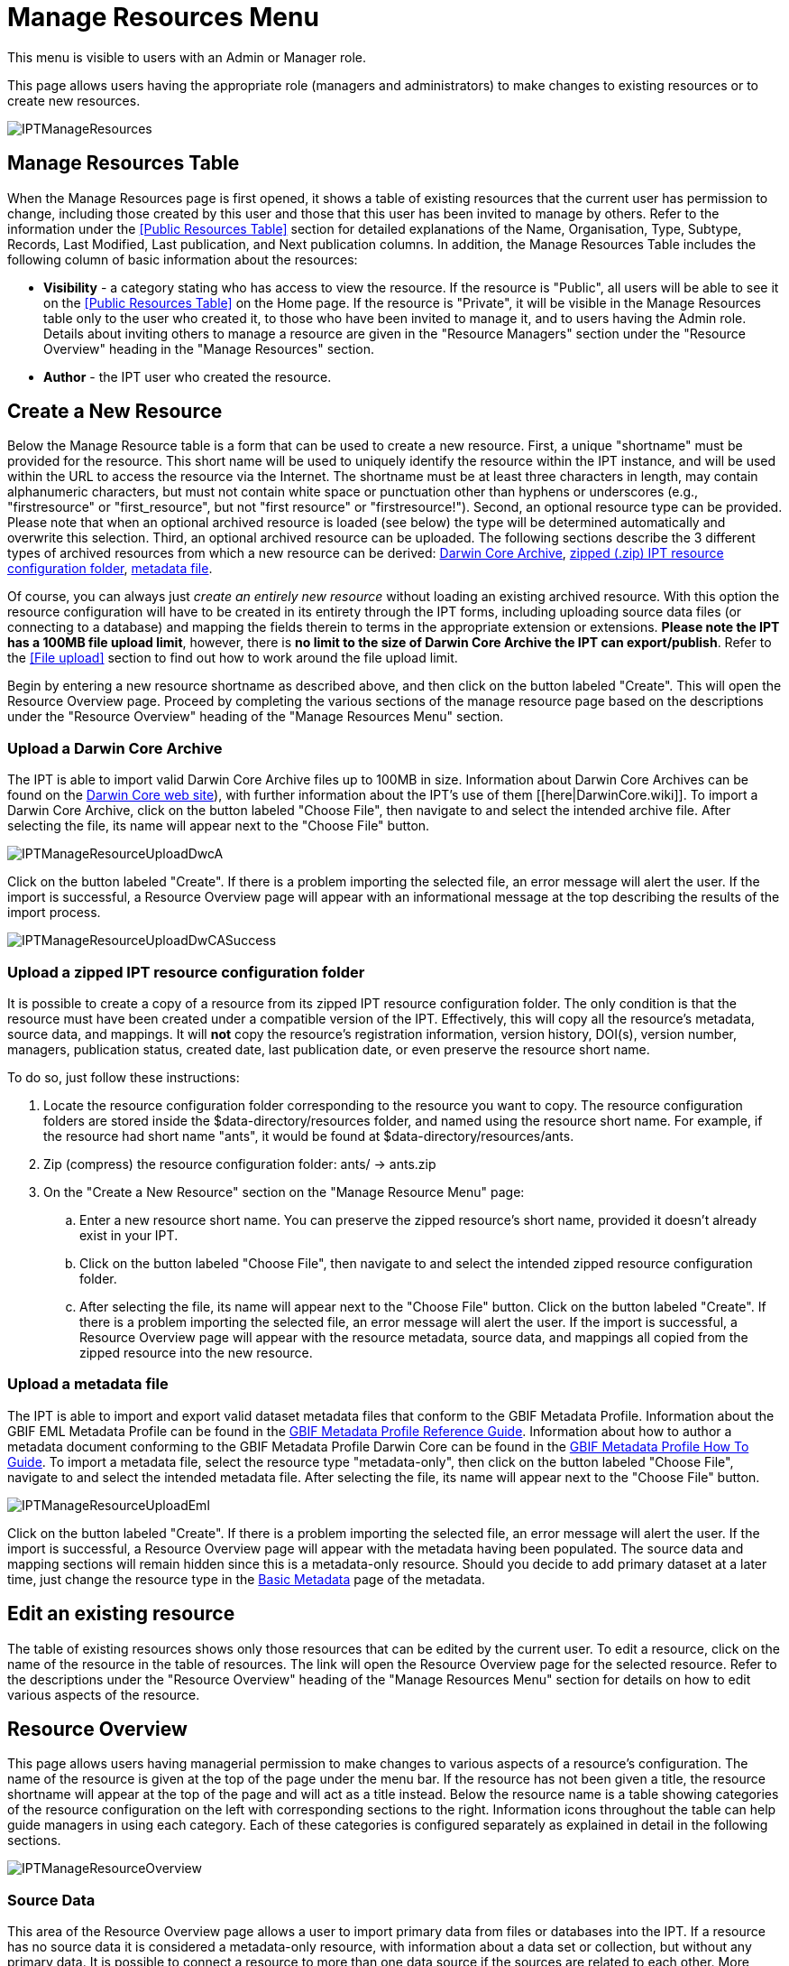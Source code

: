 # Manage Resources Menu

This menu is visible to users with an Admin or Manager role.

This page allows users having the appropriate role (managers and administrators) to make changes to existing resources or to create new resources.

image::ipt2/v233/IPTManageResources.png[]

== Manage Resources Table
When the Manage Resources page is first opened, it shows a table of existing resources that the current user has permission to change, including those created by this user and those that this user has been invited to manage by others. Refer to the information under the <<Public Resources Table>> section for detailed explanations of the Name, Organisation, Type, Subtype, Records, Last Modified, Last publication, and Next publication columns. In addition, the Manage Resources Table includes the following column of basic information about the resources:

* *Visibility* - a category stating who has access to view the resource. If the resource is "Public", all users will be able to see it on the <<Public Resources Table>> on the Home page. If the resource is "Private", it will be visible in the Manage Resources table only to the user who created it, to those who have been invited to manage it, and to users having the Admin role. Details about inviting others to manage a resource are given in the "Resource Managers" section under the "Resource Overview" heading in the "Manage Resources" section.
* *Author* - the IPT user who created the resource.

== Create a New Resource
Below the Manage Resource table is a form that can be used to create a new resource. First, a unique "shortname" must be provided for the resource. This short name will be used to uniquely identify the resource within the IPT instance, and will be used within the URL to access the resource via the Internet. The shortname must be at least three characters in length, may contain alphanumeric characters, but must not contain white space or punctuation other than hyphens or underscores (e.g., "firstresource" or "first_resource", but not "first resource" or "firstresource!"). Second, an optional resource type can be provided. Please note that when an optional archived resource is loaded (see below) the type will be determined automatically and overwrite this selection. Third, an optional archived resource can be uploaded. The following sections describe the 3 different types of archived resources from which a new resource can be derived: <<Upload a Darwin Core Archive,Darwin Core Archive>>, <<Upload a zipped IPT resource configuration folder,zipped (.zip) IPT resource configuration folder>>, <<Upload a metadata file,metadata file>>.

Of course, you can always just _create an entirely new resource_ without loading an existing archived resource. With this option the resource configuration will have to be created in its entirety through the IPT forms, including uploading source data files (or connecting to a database) and mapping the fields therein to terms in the appropriate extension or extensions. *Please note the IPT has a 100MB file upload limit*, however, there is *no limit to the size of Darwin Core Archive the IPT can export/publish*. Refer to the <<File upload>> section to find out how to work around the file upload limit.

Begin by entering a new resource shortname as described above, and then click on the button labeled "Create". This will open the Resource Overview page. Proceed by completing the various sections of the manage resource page based on the descriptions under the "Resource Overview" heading of the "Manage Resources Menu" section.

=== Upload a Darwin Core Archive
The IPT is able to import valid Darwin Core Archive files up to 100MB in size. Information about Darwin Core Archives can be found on the https://dwc.tdwg.org/[Darwin Core web site]), with further information about the IPT's use of them [[here|DarwinCore.wiki]]. To import a Darwin Core Archive, click on the button labeled "Choose File", then navigate to and select the intended archive file. After selecting the file, its name will appear next to the "Choose File" button.

image::ipt2/v22/IPTManageResourceUploadDwcA.png[]

Click on the button labeled "Create". If there is a problem importing the selected file, an error message will alert the user. If the import is successful, a Resource Overview page will appear with an informational message at the top describing the results of the import process.

image::ipt2/v22/IPTManageResourceUploadDwCASuccess.png[]

=== Upload a zipped IPT resource configuration folder
It is possible to create a copy of a resource from its zipped IPT resource configuration folder. The only condition is that the resource must have been created under a compatible version of the IPT. Effectively, this will copy all the resource's metadata, source data, and mappings. It will *not* copy the resource's registration information, version history, DOI(s), version number, managers, publication status, created date, last publication date, or even preserve the resource short name.

To do so, just follow these instructions:

. Locate the resource configuration folder corresponding to the resource you want to copy. The resource configuration folders are stored inside the $data-directory/resources folder, and named using the resource short name. For example, if the resource had short name "ants", it would be found at $data-directory/resources/ants.
. Zip (compress) the resource configuration folder: ants/ → ants.zip
. On the "Create a New Resource" section on the "Manage Resource Menu" page:
.. Enter a new resource short name. You can preserve the zipped resource's short name, provided it doesn't already exist in your IPT.
.. Click on the button labeled "Choose File", then navigate to and select the intended zipped resource configuration folder.
.. After selecting the file, its name will appear next to the "Choose File" button. Click on the button labeled "Create". If there is a problem importing the selected file, an error message will alert the user. If the import is successful, a Resource Overview page will appear with the resource metadata, source data, and mappings all copied from the zipped resource into the new resource.

=== Upload a metadata file
The IPT is able to import and export valid dataset metadata files that conform to the GBIF Metadata Profile. Information about the GBIF EML Metadata Profile can be found in the http://www.gbif.org/orc/?doc_id=2820[GBIF Metadata Profile Reference Guide]. Information about how to author a metadata document conforming to the GBIF Metadata Profile Darwin Core can be found in the http://www.gbif.org/orc/?doc_id=2821[GBIF Metadata Profile How To Guide]. To import a metadata file, select the resource type "metadata-only", then click on the button labeled "Choose File", navigate to and select the intended metadata file. After selecting the file, its name will appear next to the "Choose File" button.

image::ipt2/v22/IPTManageResourceUploadEml.png[]

Click on the button labeled "Create". If there is a problem importing the selected file, an error message will alert the user. If the import is successful, a Resource Overview page will appear with the metadata having been populated. The source data and mapping sections will remain hidden since this is a metadata-only resource. Should you decide to add primary dataset at a later time, just change the resource type in the <<Basic Metadata>> page of the metadata.

== Edit an existing resource
The table of existing resources shows only those resources that can be edited by the current user. To edit a resource, click on the name of the resource in the table of resources. The link will open the Resource Overview page for the selected resource. Refer to the descriptions under the "Resource Overview" heading of the "Manage Resources Menu" section for details on how to edit various aspects of the resource.

== Resource Overview
This page allows users having managerial permission to make changes to various aspects of a resource's configuration. The name of the resource is given at the top of the page under the menu bar. If the resource has not been given a title, the resource shortname will appear at the top of the page and will act as a title instead. Below the resource name is a table showing categories of the resource configuration on the left with corresponding sections to the right. Information icons throughout the table can help guide managers in using each category. Each of these categories is configured separately as explained in detail in the following sections.

image::ipt2/v22/IPTManageResourceOverview.png[]

=== Source Data
This area of the Resource Overview page allows a user to import primary data from files or databases into the IPT. If a resource has no source data it is considered a metadata-only resource, with information about a data set or collection, but without any primary data. It is possible to connect a resource to more than one data source if the sources are related to each other. More about relating multiple data sources is explained in the http://rs.tdwg.org/dwc/terms/guides/text/index.htm#implement[Implementation Guide] section of the Darwin Core Text Guide.  Following are explanations for the preliminary step of choosing the source data either from text files or from database sources:

==== File as data source
The IPT can import uncompressed delimited text files (csv, tab, and files using any other delimiter) or equivalent files compressed with zip or gzip. Excel files are also supported. Click on the button labeled "Choose File" to navigate to and select the file to import. The file name can only be composed of alphanumeric characters (A-Z, 0-9), white space, underscores, periods, parentheses, and hyphens. After selecting the file, its name will appear to the right of the "Choose File" button.

image::ipt2/v22/IPTManageResourceSourceData.png[]

Click on the button labeled "Clear" to remove the choice of selected file and return to the previous state before any data source was selected. Or, click on the button labeled "Add" to open the Source Data File detail page (if there is the risk of overwriting a file with the same name, a dialog opens that asks the user to confirm they actually want to overwrite it). *Warning*: if the IPT detects the number of columns in a mapped data source has changed when overwriting it, the user is warned that they should update its mappings. This page shows the name of the resource along with a summary of the file characteristics (readability, number of columns detected, absolute path to the file, the file size, the number of rows detected, and the date the file was last loaded into the IPT). The Source Data File detail page allows the user to view and edit the parameters that describe the content of the selected file, and to use these settings to analyze and preview the file.

image::ipt2/v23/IPTManageResourceSourceDataFormat.png[]

* *Source Name* - the name of the file selected, without the file extension.
* *Readable* - this icon indicates whether data are accessible using the file format information provided on this page.
* *Columns* - the number of columns in the dataset as configured using the parameters on this page.
* *File* - the full path to the location of the file to use as the data source.
* *Size* - the file size.
* *Rows* - the number of rows found in the data file. (Note: This number helps check if all records are identified.)
* *Modified* - the date stamp of the file indicating when it was last saved.
* *Source log* - this link downloads the file containing the log produced when processing the file using the information contained on this page. Any problems encountered while processing the file, such as missing data and unexpected formatting will be in this log file.
* *Analyze* - click on this button to generate a data summary based on the database connection settings on this page. The analysis will indicate whether the database is readable, and if so, how many columns there are in the results of the SQL Statement.
* *Preview* image:ipt2/v22/preview.png[] - click on this button to see an interpretation of the data based on the database connection settings on this page.
* *Number of Header Rows* - 0 if the file does not contain a row of column names, 1 if the file does contain a header row.
* *Field Delimiter* - the character or characters that signify a break between columns of data.
* *Character Encoding* - the system that defines byte-wise definitions of the characters in the data (e.g., ISO 8859-5 refers to the Cyrillic alphabet).
* *Field Quotes* - a single character (or none) that is used to enclose the contents of a column in the data (e.g., ' or "). Please note this will not properly enclose columns whose content includes newline characters (\n) or carriage returns (\r).
* *Multi-value Delimiter* - a single character that delimits the values in a multi-value field (e.g., | or ;).
* *Date Format* - a code describing the format of fields having a date data type (e.g., YYYY-MM-DD for four-digit year, two-digit month, and two-digit day separated by dashes).
* *Selected Worksheet* - (Excel files only) this drop down lists the names of all worksheets in the Excel file/workbook. Only 1 worksheet can be used as the data source, defaulting to the first worksheet.

After the parameters for the data source have been set so that the file is interpreted correctly, click on the button labeled "Save" to store this configuration. If the save is successful, the Resource Overview page will appear, with summary information about the file in the right-hand column of the Source Data area. A button labeled "Edit" will also appear with the source data file summary information in the right-hand column, allowing the user to reopen the Source Data File detail page.

image::ipt2/v22/IPTManageResourceSourceSummary.png[]

Should the user want to delete this source, they can reopen the Source Data File detail page and press the "Delete source file" button. Be aware though, that any mappings associated to this file will also be deleted.

If the source data are contained in multiple text files, the process described in this section can be repeated for each of the files to import. A zipped folder with multiple text files can also be imported to add multiple source files in one go.

==== Database as data source
The IPT can use database connections to import data from tables or views. A list of supported database connections is given on the xref:database-connection[Supported Databases] page of the IPT Project wiki. To configure a database as a data source, click on the button labeled "Connect to DB" in the left-hand column of the Source Data area of the Resource Overview page. This will open a Source Database detail page.

The Source Database Detail page shows the name of the resource along with a summary of the database characteristics (readability, number of columns detected) and allows the user to view and edit the parameters that describe how to access the data from the database, and to use these settings to analyze and preview the data.

WARNING: If the IPT detects the number of columns in a mapped data source has changed when editing it, the user is warned that they should update its mappings.

image::ipt2/v23/IPTManageResourceSourceDatabase.png[]

* *Source Name* - the name of the data source. Unlike a file data source, this can be edited and given any name by the user.
* *Readable* - this icon indicates whether data are accessible using the connection information provided on this page.
* *Columns* - the number of columns in the dataset as configured using the parameters on this page.
* *Analyze* - click on this button to generate a data summary based on the database connection settings on this page. The analysis will indicate whether the database is readable, and if so, how many columns there are in the results of the SQL Statement.
* *Preview* image:ipt2/v22/preview.png[] - click on this button to see an interpretation of the data based on the database connection settings on this page.
* *Database System* - the relational database management system to which the IPT must connect to retrieve the data.
Host - The database server address, optionally including the non-default port number (e.g., `localhost` or `mysql.example.org:1336`). For ODBC connections, this is not needed.
* *Database* - The name of the database in the database management system, or the DSN for an ODBC connection.
* *Database User* - the name of the database user to use when connecting to the database.
* *Database Password* - the password for the database user to connect to the database.
* *SQL Statement* - The Structured Query Language statement used to read data from the source database. The statement will be sent as-is to the configured database, so you can use any native feature of the database such as functions, group by statements, limits, or unions, if supported. Example: `SELECT * from specimen join taxon on taxon_fk=taxon.id`. While testing a large data source it is a good idea to include the appropriate language in the SELECT statement to limit the number of rows returned by the query - for example, in MySQL, `SELECT * from specimen join taxon on taxon_fk=taxon.id LIMIT 10`. When the statement has been fully tested with the Darwin Core Mappings (see the following section of the Quick Reference Guide), change the SQL Statement to return the full intended data set.
* *Character Encoding* - the system that defines byte-wise definitions of the characters in the data (e.g., Latin1, UTF-8 ).
* *Date Format* - a code describing the format of fields having a date data type (e.g., YYYY-MM-DD for four-digit year, two-digit month, and two-digit day separated by dashes).
* *Multi-value Delimiter* - a single character that delimits the values in a multi-value field (e.g., `|` or `;`).

After the parameters for the data source have been set so that the data are accessed correctly, click on the button labeled "Save" to store this configuration. If the save is successful, the Resource Overview page will appear, with summary information about the data in the right-hand column of the Source Data area. A button labeled "Edit" will also appear with the source data summary information, allowing the user to reopen the Source Database detail page.

=== Darwin Core Mappings
This area of the Resource Overview page allows a user to map the fields in the incoming data to fields in installed extensions and to see which fields from the sources have not been mapped. This option is not available until at least one data source has been successfully added and at least one extension has been installed.

Once these conditions have been met, the left-hand column of the Darwin Core Mappings area will contain a select box with a list of Core Types and Extensions that have been installed. Select a Core Type and map that before selecting an extension to map. Select the appropriate extension that has fields matching the ones to map in the data source. If the appropriate core type or extension does not appear in the select box, it will have to be installed first. Refer to the information under the "Configure Core Types and Extensions" heading in the "Administration Menu" section for an explanation of how to install extensions.

image::ipt2/v23/IPTManageResourceDwCMapping.png[]

After the desired core type or extension is selected, click on the button labeled "Add" to open the <<Data Source selection page>>.

==== Data Source selection page
This page gives an explanation of the type of data the extension is meant to support, and shows a select box containing a list of all of the configured data sources.

NOTE: A resource must only use 1 core type: choose "Darwin Core Checklist" when the basis of the resource is taxon names, or choose "Darwin Core Occurrence" when the basis of the resource is occurrences in nature (observations) or in a collection (specimens). Only after the desired core type has been mapped, will it be possible to map other extensions.

NOTE: It is possible to map another core type as an extension as long as it is different from the core type mapped.

image::ipt2/v23/IPTManageResourceSourceSelect.png[]

Select the data source to map, and then click on the button labeled "Save". This will open the Data Mapping detail page (skip to the <<Data Mapping detail page>> below for help doing the actual mapping).

After a new mapping has been added, it will be visible in the right-hand column of the Darwin Core Mappings area. This area will contain a list of all the resource's mappings divided into Core Type mappings and Extension mappings. Click the "Edit" button beside a mapping to modify it, or click the preview icon image:ipt2/v22/preview.png[] to preview the mapping. Resource managers are advised to preview all mappings prior to publishing a new version.

image::ipt2/v23/IPTManageResourceDwCMapping2.png[]

==== Data Mapping detail page
After a mapping between a data source and Core Type or Extension has been created, this page opens and displays a status message showing how many fields from the data source were automatically mapped to the fields in the extensions. Fields are automatically mapped if the field names, converted to all lower case, match each other.

image::ipt2/v23/IPTManageResourceSourceMapping.png[]

The Data Mapping page allows a user to specify exactly how the data accessible through this IPT resource are to be configured based on the selected extension. At the top of the page is description of what extension the source data is being mapped to. The name of the source data is a link back to the edit source data page. The name of the extension is a link to a description of the extension.

A sidebar on the left-hand side of the page has links to jump to specific sets of related fields (classes/groups) in the extension plus filters to show and hide fields on the page.

To the right of the sidebar are rows of information divided into two columns of information; the first column (left-hand side) lists the names of fields in the extension; the second column (right-hand side) contains a set of controls (select boxes, text boxes) to set the value the extension field is supposed to contain. If a field name has been chosen in the source data field select box, text labeled "Source Sample" and a button labeled "Translate" will appear below it. Descriptions of the controls that may appear in the right-hand column of the data mapping table are given below:

* *Data source field select box* - The left-hand select box is either blank or contains the name of a field from the data source. The IPT fills as many selections as it can from extension field names that match a data source field name. All of the remaining source field select boxes are left blank, signifying that the extension field has not been mapped to a source data field. If a field name is selected, the resource will use the value from that field in the source data as the value for the extension field in the Darwin Core Archive created by the IPT when the resource is published.
* *Data source field select box* - ID field - This field can be matched to a source data field, or it can be set to "No ID" signifying that the field will not be mapped to a source data field. The ID field is required in order to link records from the two sources together. The ID can be auto-generated from the "Line Number" or "UUID Generator", but this feature is exclusively available when mapping a source to the Taxon Core Type's taxonID field.
* *Constant value text box* - To set the published value of any non-identifier extension field to a single value for every record in the data source, enter the desired constant for the extension field in the text box to the right of the source field select box. To activate the text box, make sure that no value is selected in the source field select box. Example:

image::ipt2/v22/IPTManageResourceMappingConstant.png[]

* *Constant controlled value select box* - If the right-hand column for the extension field contains a second select box instead of a text box, this means that the field is governed by a controlled vocabulary. In this case, choose a value from the vocabulary list to use as a constant value in place of typing a constant into a text box.

image::ipt2/v22/IPTManageResourceMappingSelectConstant.png[]

* *Use resource DOI* - (Special constant controlled value) It is possible to set the default value for datasetID equal to the resource DOI. This option only applies to extensions having the Darwin Core term http://rs.tdwg.org/dwc/terms/#datasetID[datasetID], such as the Occurrence extension. To activate the checkbox, make sure that no source data field has been selected and no constant value has been entered.

image::ipt2/v22/IPTManageResourceMappingSourceDatasetID.png[]

* *Vocabulary detail button* - Extension fields that are governed by a controlled vocabulary will have an icon beside the controlled value select box. Click on this icon to open a <<Vocabulary detail page>> in a new browser tab on which is a list of accepted values for the extension field with explanations and alternative synonyms in various languages.
* *Source Sample* - This area shows actual values from the first five records of the selected field of the source data, separated by spaces and the character `|`. This helps the user understand if the contents of the source data field are appropriate for the extension field to which it has been mapped.

image::ipt2/v22/IPTManageResourceMappingSourceSample.png[]

* *Translate* - Click on this button to open a <<Value Translation page>> on which distinct values in the selected field of the source data can be translated to new values in the archive generated by the IPT for this data resource. After the translations have been entered and saved, the Data Mapping page will appear again, and will display text as a link in place of the "Translate" button to show the number of values for which there are translations having values different from the original values. Click on this link to reopen the <<Value Translation page>> for this extension field.
* *Filter* - The filter allows the user to include only records that match a criterion set for one of the source data fields. To use the filter, first select from the drop down whether you want the filter to be applied *After Translation* or *Before Translation* (in other words, after translations on the source data have been applied, or before - refer to Translation section above for more details about translation). Then, choose the field upon which the criterion will be based using the left select box. The text box at the right may contain a value against which to compare the value of the field in the source data. Do not enclose the value with any punctuation. The second select box allows the user to choose a comparison operator from among the following:
+
--
* *IsNull* - this operator is true if the source data field is empty. In this case no value is needed in the text box at the right. If there is a value in the text box, it will be ignored.
* *IsNotNull* - this operator is true if the source data field is not empty. In this case no value is needed in the text box at the right. If there is a value in the text box, it will be ignored.
* *Equals* - this operator is true if the source data field is equal to the value in the text box at the right. Equality is evaluated based on string matching, thus, if the data source value for a record is 2.0 and the value in the text box is 2, the record will not be included in the filtered data set.
* *NotEquals* - this operator is true if the source data field is not equal to the value in the text box at the right. Equality is evaluated based on string matching, thus, if the data source value for a record is 2.0 and the value in the text box is 2, the record will be included in the filtered data set.

image::ipt2/v22/IPTManageResourceSourceFilter.png[]
image::ipt2/v22/IPTManageResourceSourceFilterEquals.png[]
--

* *Required fields* - If there are any required properties that must be mapped for the Core Type or Extension, these have their names highlighted. Be aware basisOfRecord publication will fail if <a href='http://rs.tdwg.org/dwc/terms/#basisOfRecord'>basisOfRecord</a> has not been mapped for the Occurrence core. Also, a special case exists for the ID field, which is only required when linking two sources together.

In addition to the explanatory information about the extension at the top of the page and the two columns described above, the Data Mapping page may have following sections, links, and buttons:

* *Resource Title* - clicking on this link will navigate to the Resource Overview page without saving any of the pending changes.
* *Hide unmapped Fields* - this filter/link will remove from view on this page all fields that have not yet been mapped, leaving only those with completed mappings. To view again those fields that have not been mapped, click on the "Show all" link.
* *Show all fields* - this filter/link will make all fields visible, whether mapped already or not. This link appears only after the "Hide Unmapped Fields" link has been invoked.
* *Hide redundant classes* - this filter/link will remove from view on this page all fields belonging to classes/groups of terms that are redundant. A class is redundant, if it is already included in the core extension. To view again those fields that belong to redundant classes, click on the "Show all classes" link. This link appears only after the "Show all classes" link has been invoked.
* *Show all classes* - this filter/link will make all fields belonging to redundant classes/groups visible. This link appears only after the "Hide redundant classes" link has been invoked.
* *Save* - clicking on any of the potentially many buttons labeled "Save" will change the pending changes on the page.
* *Delete* - clicking this button will remove the entire mapping to a data source, not just the mapped fields, and return to the Resource Overview page.
* *Back* - clicking on this button will abandon all changes that have been made on this page since it was last saved and return to the Resource Overview page.
* *Unmapped columns* - this section contains a list of columns in the source file, table, or view that have not been mapped. This list can help to determine if everything from the source has been mapped that should be mapped.
+
image::ipt2/v23/IPTManageResourceMappingUnmappedColumns.png[]

* *Redundant term classes* - this section contains a list of classes whose terms are redundant, meaning that these classes already appear in the core extension. Ideally, a term that has been mapped in the core extension doesn't need to be re-mapped again in an extension. Hiding redundant terms also has the additional benefit of making the mapping page easier to use for the user.
+
image::ipt2/v23/IPTManageResourceMappingRedundantClasses.png[]

==== Value Translation page

When this page opens for the first time it shows a message at the top giving the number of distinct values of the selected field in the source data, up to 1000 values. The page shows the name and description of the extension field for which translations are being made. If the field is governed by a controlled vocabulary, information about that vocabulary and an icon to open a Vocabulary Detail page (see Vocabulary Detail button explanation, above) will appear under the field description. Below the field description is a table showing the distinct values of the field found in the source data under the column heading "Source Value" with text boxes under the column heading "Translated Value". Enter the value to which the Source Value should be translated in the text box. The icon to the left of the translated value text box indicates if the value provided exists in the vocabulary for this term.

image::ipt2/v22/IPTManageResourceSourceTranslation.png[]

Bounding the table above and below by the following set of buttons:

* *Save* - click on this button to save all of the changes that have been made on this page and return to the Data Mapping page.
* *Delete* - click on this button to remove all translations for this field and return to the Data Mapping page.
* *Reload* - click on this button to search the source data again for distinct values. Existing translations are retained, and any new distinct values from the source data appear on the list without a translation.
* *Automap* - this button appears only if the field is governed by a controlled vocabulary. Click on this button to fill the Translated Values automatically with standard values based on known synonyms. Values in the source data for which there are no known synonyms will remain blank.
* *Cancel* - click on this button to close the Value Translation page without saving any of the changes that have been made.

==== Vocabulary detail page
This page shows a list of concepts within the vocabulary. In the context of mapping data, it shows a list of accepted values that can be used for the extension field. Each concept may contain a description, its preferred synonyms (in various languages), plus any alternative synonyms (in various languages).

image::ipt2/v23/IPTManageResourceVocabularyDetail.png[]

=== Metadata
This area of the Resource Overview page allows a user to edit the resource metadata. By clicking on the button labeled "Edit" in the panel to the left the metadata can be edited. The panel to the right shows when the metadata was last modified. Every resource requires a minimal set of descriptive metadata in order to i) be published in the GBIF network, ii) be registered with DataCite (in other words, be assigned a DOI). If any of the required metadata is missing, the Resource Overview page will open with a warning message in the Metadata area of the page.

image::ipt2/v22/IPTManageResourceMetadataMissing.png[]

Clicking on the "Edit" button opens the <<Basic Metadata>> page, the first of a series of metadata pages. Each page will appear in sequence as the button labeled "Save" is clicked upon finishing entering data on any given metadata page. Saving the metadata on the last of the metadata pages will transition back to the <<Basic Metadata>> page. Clicking on the button labeled "Cancel" on any given metadata page will disregard any changes made on that page and return to the Resource Overview page. In a column at the right of each metadata page is a list of links to all of the metadata pages for easy reference and navigation. Click on any of the links to open the metadata page for that topic.

image::ipt2/v22/IPTManageResourceMetadataPagesList.png[]

Following is a list of the metadata pages and their contents:

=== Basic Metadata
All metadata fields on this page are required. Please note for each contact you must supply at least a last name, a position or an organisation.

image::ipt2/v23/IPTManageResourceMetadataBasicMetadata.png[]

* *Title* - the Title for the resource. This title will appear as the Name of the resource throughout the IPT. The title will also appear in the GBIF Registry.
* *Publishing Organisation* - the organisation responsible for publishing (producing, releasing, holding) this resource. It will be used as the resource's rights holder and publishing organisation when registering this resource with GBIF and when submitting metadata during DOI registrations. It will also be used to auto-generate the citation for the resource (if auto-generation is turned on), so consider the prominence of the role. If the desired organisation does not appear in the list it may be added by the IPT Administrator (see the information under the "Configure Organisations" heading in the "Administration Menu" section). Please be aware your selection cannot be changed after the resource has been either registered with GBIF or assigned a DOI.
* *Update Frequency* - the frequency with which changes are made to the resource after the initial resource has been published. For convenience, its value will default to the auto-publishing interval (if auto-publishing has been turned on), however, it can always be overridden later. Please note a description of the maintenance frequency of the resource can also be entered on the Additional Metadata page.
* *Type* - the type of resource. The value of this field depends on the core mapping of the resource and is no longer editable if the Darwin Core mapping has already been made. If a desired type is not found in the list, the field "other" can be selected. Review the information under the "Configure Core Types and Extensions" heading of the "Administration Menu" section.
* *Subtype* - the subtype of the resource. The options for this field depend on the Type field. If a desired subtype is not found in the list, the field can be left with the default selection.
* *Metadata Language* - the language in which the metadata are written.
* *Resource Language* - the language in which the data for the resource are written.
* *Data License* - the licence that you apply to the resource. The license provides a standardized way to define appropriate uses of your work. GBIF encourages publishers to adopt the least restrictive licence possible from among three (default) machine-readable options (CC0 1.0, CC-BY 4.0 or CC-BY-NC 4.0) to encourage the widest possible use and application of data. Learn more about GBIF's policy http://www.gbif.org/terms/licences[here]. If you feel unable to select one of the three options, please contact the GBIF Secretariat at participation@gbif.org. To find out how to apply a license at the record-level, refer to the xref:applying-license[How To Apply a License To a Dataset] section. To find out how to change the IPT's default set of licenses, refer to the xref:applying-license[] page in the IPT wiki.
* *Description* - a brief overview of the resource broken into paragraphs. This should provide enough information to help potential users of the data to understand if it may be of interest.
* *Resource Contacts* - the list of people and organisations that should be contacted to get more information about the resource, that curate the resource or to whom putative problems with the resource or its data should be addressed.
+
--
image::ipt2/v22/IPTManageResourceMetadataResourceContact.png[]

* *Add new resource contact* - click on this link to initiate a form for an additional resource contact.
* *Remove this resource contact* - click on this link to remove the resource contact that follows immediately below the link.
* *First Name* - the first or given name of the resource contact.
* *Last Name* (required if Position and Organisation are empty, required if the first name is not empty) - the last or surname of the resource contact.
* *Position* (required if Last Name and Organisation are empty) - the relevant title or position held by the resource contact.
* *Organisation* (required if Last Name and Position are empty) - the organisation or institution with which the resource contact is associated. Though the organisation may be one of those registered in the GBIF Registry, this is not required. Thus, the organisation must be entered in the text box rather than selected from a list of registered organisations.
* *Address* - the physical street or building address of the resource contact.
* *City* - the city, town, municipality or similar physical location of the resource contact's address.
* *State/Province* - the state, province, or similar geographic region of the resource contact's address.
* *Country* - the name of the country or other first level administrative region of the resource contact's address.
* *Postal Code* - the postal code (e.g., zip code) of the resource contact's address.
* *Phone* - the preferred full international telephone number at which to reach the resource contact.
* *Email* - the preferred email address at which to reach the resource contact.
* *Home Page* - the URL to a worldwide web page for the resource contact.
* *Personnel Directory* - the URL of the personnel directory system to which the personnel identifier belongs. There are four default directories to choose from: ORCID, ResearchID, LinkedIn, and Google Scholar. If you'd like to change the IPT's default set of directories, refer to the xref:user-id[] page in the IPT wiki.
* *Personnel Identifier* - a 16-digit ORCID ID (e.g. 0000-0002-1825-0097) or another identifier that links this person to the personnel directory specified.
--

* *Resource Creators* - the people and organisations who created the resource, in priority order. The list will be used to auto-generate the resource citation (if auto-generation is turned on). If this person or organisation is the same as the first resource contact, all of the details of the latter can be copied into the equivalent fields for the resource creator by clicking on the link labeled "copy details from resource contact". The resource creator has all of the same fields and requirements as the resource contact. Refer to the field explanations under Resource Contacts, above.
+
NOTE: the person(s) or organisation(s) responsible for the creation of the resource as it appears in the IPT and for effectively publishing the resource can add themselves as an associated party with role 'publisher'.

* *Metadata Providers* - the people and organisations responsible for producing the resource metadata. If this person or organisation is the same as the first resource contact, all of the details of the latter can be copied into the equivalent fields for the resource creator by clicking on the link labeled "copy details from resource contact". The metadata provider has all of the same fields and requirements as the resource contact. Refer to the field explanations under Resource Contacts, above.

=== Geographic Coverage

This metadata page contains information about the geographic area covered by the resource. The page contains a map and associated controls that allow the user to set the geographic coverage. Below is a screen image showing the contents of the Geographic Coverage page, followed by explanations of the controls.

image::ipt2/v233/IPTManageResourceMetadataGeographicCoverage.png[]

* *Coverage Map* - if connected to the Internet, a map of the earth will appear on the geographic coverage page. This map shows a box with control points (markers) on all corners. The corners correspond with the values in the Latitude and Longitude text boxes, explained below. Drag the entire box, or drag individual markers to a new location to reset the geographic bounds of the box. The corresponding latitude and longitude values will change to match the box on the map. The map features hill shading, natural vegetation colors, advanced labeling, etc. The map has buttons to zoom in (+) and zoom out (-) and can be dragged in any direction to change the area of the earth being shown.
* *Set global coverage?* - click on this check box to change the geographic coverage to cover the entire earth.
* *South/West & North/East* - these four text boxes correspond to the SW and NE corners of the box bounding the area covered by the resource. The values to enter in these text boxes are decimal degrees (e.g. 45.2345), with the standard limiting values of -90 to +90 latitude (South/North) and -180 to +180 longitude (West/East), with positive latitude in the northern hemisphere and positive longitude east of the Greenwich Meridian to the International Dateline. Manipulating the bounding box markers on the map will set these values, but valid values can all be entered in these text boxes directly if desired. The map will update when the information on the page is saved by clicking on the button labeled "Save".
* *Description* - a textual description of the geographic coverage. This information can be provided in place of, or to augment the information in the other fields on the page.

=== Taxonomic Coverage

This metadata page allows the user to enter information about one of more groups of taxa covered by the resource, each of which is called a taxonomic coverage. Each coverage consists of a description and list of taxa, where each taxon consists of a taxon name (either scientific or common) and a taxon rank. Before any taxonomic coverages are created, the page shows only a link labeled "Add new taxonomic coverage". Clicking on this link will show a text box for the description and several links. Below is a screen image showing the Taxonomic Coverage page before any data have been entered, followed by explanations of the controls seen on the page in this state.

image::ipt2/v22/IPTManageResourceMetadataTaxonomic.png[]

* *Remove this taxonomic coverage* - click on this link to remove the taxonomic coverage that follows immediately below the link, including the description, the list, and all single taxon entries.
* *Description* - a textual description of a range of taxa represented in the resource. Each taxonomic coverage has its own description. This information can be provided in place of, or to augment the information in the other fields on the page.
* *Add several taxa* - this link adds a text box labeled "Taxon List" to the page.

image::ipt2/v22/IPTManageResourceMetadataTaxonList.png[]

* *Taxon List* - this text box allows the user to enter a list of taxa with each taxon on a separate line by using the ENTER key within the text box. The taxa entered in this list are treated as scientific names.
* *Add* - this button processes the values entered in the Taxon List text box and creates scientific names for each of them within the taxonomic coverage.
* *Add new taxon* - this link adds controls to enter a single taxon to the taxonomic coverage - text boxes for Scientific Name and Common Name, a select box for Rank and a trash icon. The taxon can contain any combination of scientific and common name with an optional rank.

image::ipt2/v22/IPTManageResourceMetadataSingleTaxon.png[]

* *Scientific Name* - this text box is meant to contain the scientific name for the taxon.
* *Common Name* - this text box is meant to contain the scientific name for the taxon.
* *Rank* - this text box is meant to contain the taxonomic rank of the taxon.
* *Trash Icon* image:ipt2/Control-TrashIcon.png[] - clicking on this icon will remove the taxon (scientific name, common name, and rank) to the left of the icon from the taxonomic coverage.
* *Add new taxonomic coverage* - click on this link to initiate a form for a new taxonomic coverage with a text box labeled "Description" and links to "Add several taxa" and "Add new taxon" as described above.

=== Temporal Coverage

This metadata page contains information about one of more dates, date ranges, or named periods of time covered by the resource, each of which is called a temporal coverage. Coverages may refer to the times during which the collection or data set was assembled (Single Date, Date Range, and Formation Period), or to times during which the subjects of the data set or collection were alive (Living Time Period). Before the first temporal coverage for the resource is created, the page shows only a link labeled "Add new temporal coverage". Clicking on this link will show the default temporal coverage type "Single Date" in a select box, a text box labeled "Start Date", a calendar icon, and two links. Below is a screen image showing the default Temporal Coverage page before any data have been entered, followed by explanations of the controls seen on the page in this state.

image::ipt2/v22/IPTManageResourceMetadataTemporalCoverages.png[]

* *Add new temporal coverage* - click on this link to initiate a form for an additional temporal coverage.
* *Remove this temporal coverage* - click on this link to remove the temporal coverage that follows immediately below the link.
* *Temporal Coverage Type* - select one of the options in this select box to set the type of temporal coverage, which can consist of a single date, a date range, a formation period, or a living time period. Selecting a type will reveal controls appropriate to the choice as explained below.
** *Single Date* - this is the default temporal coverage type showing when a temporal coverage is first created. This type is meant to represent a coverage spanning one day. Selecting this type reveals a text box for a Start Date, with a calendar icon to the right with which a date can be selected.
*** *Start Date* - this text box is meant to contain a single date in one of the supported date formats. To select a date, click on the calendar icon and choose a date, or enter the date manually. To find out what date formats are supported, open the information icon. Example: 2010-12-31 for 31 December 2010 in the New Era calendar.
+
image::ipt2/v22/IPTManageResourceMetadataTemporalCoverageSingleDate.png[]

** *Date Range* - this temporal coverage is meant to describe the time period within which the objects in the collection were collected. Selecting this temporal coverage type reveals a text box for a Start Date and a text box for an End Date, each with a calendar icon to the right with which a date can be selected.
*** *Start Date* - this text box is meant to contain the date the coverage began, in one of the supported date formats. To select a date, click on the calendar icon and choose a date, or enter the date manually. To find out what date formats are supported, open the information icon. Example: 2010-12-31 for 31 December 2010 in the New Era calendar.
*** *End Date* - this text box is meant to contain the date the coverage ended, in one of the supported date formats. To select a date, click on the calendar icon and choose a date, or enter the date manually. To find out what date formats are supported, open the information icon. Example: 2010-12-31 for 31 December 2010 in the New Era calendar.
+
image::ipt2/v22/IPTManageResourceMetadataTemporalCoverageDateRange.png[]

** *Formation Period* - this temporal coverage type is meant to accommodate a named or other time period during which a collection or data set was assembled. Examples: "Victorian", "1922-1932", "c. 1750".
+
image::ipt2/v22/IPTManageResourceMetadataTemporalCoverageFormationPeriod.png[]

** *Living Time Period* - this temporal coverage type is meant to accommodate a named or other time period during which the biological entities in the collection or data set were alive, including paleontological time periods. Examples: "1900-1950", "Ming Dynasty", "Pleistocene".
+
image::ipt2/v22/IPTManageResourceMetadataTemporalCoverageLivingTimePeriod.png[]

=== Keywords

This metadata page allows the user to create one or more sets of keywords about the resource. Each set of keywords can be associated with a thesaurus/vocabulary that governs the terms in the list.

image::ipt2/v22/IPTManageResourceMetadataKeywords.png[]

* *Remove this keyword set* - click on this link to remove the keyword set that follows immediately below the link.
* *Thesaurus/Vocabulary* - enter the name of a thesaurus or controlled vocabulary from which the keywords in the set are derived. If the keywords are not governed by a thesaurus/vocabulary, enter "n/a" indicating that it is not applicable in this text box. Example: IRIS keyword thesaurus.
* *Keyword List* - enter a list of keywords, separated by commas that describe or are related to the resource.
* *Add new keyword set* - click on this link to initiate a form for an additional keyword set.

=== Associated Parties

This metadata pages contains information about one or more people or organisations associated with the resource in addition to those already covered on the Basic Metadata page. Many of the controls on this page are in common with those for the Resource Contacts on the <<Basic Metadata>> page. Explanations for the remainder of the controls are given below.

image::ipt2/v22/IPTManageResourceMetadataAssociatedParties.png[]

* *Copy details from resource contact* - if this person or organisation is the same as the first Resource Contact on the Basic Metadata page, all of the details can be copied into the equivalent fields for the associated party by clicking on this link.
* *Remove this associated party* - click on this link to remove the associated party that follows immediately below the link.
* *Role* - this select box contains a list of possible roles that the associated party might have in relation to the resource. Click on the information icon to the left of the select box to see descriptions of the possible roles. Choose the most appropriate role for the associated party in the select box.
* *Add new associated party* - click on this link to initiate a form for an additional associated party.

=== Project Data

This metadata page contains information about a project under which the data in the resource were produced.

image::ipt2/v22/IPTManageResourceMetadataProjectData.png[]

* *Title* - the title of the project.
* *Identifier* - a unique identifier for the research project. This can be used to link multiple dataset/EML document instances that are associated in some way with the same project, e.g. a monitoring series. The nature of the association can be described in the project description.
* *Description* - an abstract about the research project.
* *Funding* - information about project funding and its sources (grant titles and numbers, contract numbers, names and addresses, active period, etc.). Other funding-related information may also be included.
* *Study Area Description* - a description of the physical area where the project occurred (physical location, habitat, temporal coverage, etc.).
* *Design Description* - a description of the design and objectives of the project. It can include detailed accounts of goals, motivations, theory, hypotheses, strategy, statistical design, and actual work.
* *Project Personnel* - the list of people involved in the project.
** *Personnel First Name* - the first name of the person associated with the project.
** *Personnel Last Name* - the last name of the person associated with the project.
** *Personnel Directory* - the URL of the personnel directory system to which the personnel identifier belongs. There are four default directories to choose from: ORCID, ResearchID, LinkedIn, and Google Scholar. If you'd like to change the IPT's default set of directories, refer to the xref:user-id[] page in the IPT wiki.
** *Personnel Identifier* - a 16-digit ORCID ID (e.g. 0000-0002-1825-0097) or another identifier that links this person to the personnel directory specified.
** *Personnel Role* - the role of the person associated with the project. Click on the information icon to the left of the select box to see descriptions of the possible roles. Choose the most appropriate role in the select box for the person named above.

=== Sampling Methods

This metadata page contains information about sampling methods used for the data represented by the resource.

image::ipt2/v22/IPTManageResourceMetadataSamplingMethods.png[]

* *Study Extent* - a description of the physical and temporal conditions under which the sampling occurred. The geographic study extent is usually a surrogate (representative area of) for the larger area documented in the "Study Area Description" field of the Project metadata page.
* *Sampling Description* - a text-based/human readable description of the sampling procedures used in the research project. The content of this element would be similar to a description of sampling procedures found in the methods section of a journal article.
* *Quality Control* - a description of actions taken to either control or assess the quality of data resulting from the associated method step(s).
* *Step Description* - A method step is one in a series of repeated sets of elements that document a series of methods and procedures used in the study, and the processing steps leading to the production of the data files. These include text descriptions of the procedures, relevant literature, software, instrumentation, source data and any quality control measures taken. Each method should be described in enough detail to allow other researchers to interpret and repeat, if required, the study.
* *Add new method step* -  click on this link to add a text box labeled "Step Description" to the page (see above). One may add as many method steps as desired.
* *Remove this method step* - click on this link to remove the method step text box that follows immediately below the link.

=== Citations

This metadata page contains information about how to cite the resource as well as a bibliography of citations related to the data set, such as publications that were used in or resulted from the production of the data. Each Citation, whether for the resource or in the bibliography, consists of an optional unique Citation Identifier allowing the citation to be found among digital sources and a traditional textual citation. Before any Citation data are entered, the page will show a text box for the Citation Identifier for the resource, a text box for the Resource Citation, a heading labeled "Bibliographic Citations", and a link labeled "Add new bibliographic citation".

image::ipt2/v22/IPTManageResourceMetadataCitations.png[]

CAUTION: Free-text citations get overwritten on the GBIF.org dataset page - learn more in the https://www.gbif.org/faq?q=citation[GBIF FAQ].

* *Resource Citation* - the single citation for use when citing the dataset.
** Example citation with institutional creator:
+
Biodiversity Institute of Ontario (2011) Migratory birds of Ontario. Version 1.2. University of Guelph. Dataset/Species occurrences. https://doi.org/10.5886/qzxxd2pa

** Example citation with 9 creators:
+
Brouillet L, Desmet P, Coursol F, Meades SJ, Favreau M, Anions M, Belisle P, Gendreau C, Shorthouse D (2010) Database of vascular plants of Canada. Version 1.2. Universite de Montreal Biodiversity Centre. Dataset/Species checklist. https://doi.org/10.5886/1bft7W5f

* *Auto-generation - Turn On/Off* - turn on to let the IPT auto-generate the resource citation for you. The citation format used in auto-generation is based on DataCite's preferred citation format, and satisfies the Joint Declaration of Data Citation Principles. This format includes a version number, which is especially important for datasets that are continuously updated. You can read more about the citation format in the xref:citation[] page in the IPT wiki.
* *Citation Identifier* - a DOI, URI, or other persistent identifier that resolves to the online dataset. It is recommended the identifier be included in the citation. If the resource has been assigned a DOI (using the IPT), the IPT sets the DOI as the citation identifier and it can no longer be edited.
* *Bibliographic Citations* - the additional citations of other resources related to or used in the creation of this resource.
* *Add new bibliographic citation* -  click on this link to add the text boxes required for an additional citation in the bibliography.
** *Bibliographic Citation* - the citation of an external resource related to or used in the creation of this resource.
** *Bibliographic Citation Identifier* - a DOI, URI, or other persistent identifier that resolves to the online external resource. It should be used in the citation, usually at the end.
+
image::ipt2/v22/IPTManageResourceMetadataBibCitations.png[]

** *Remove this bibliographic citation* - click on this link to remove the citation that follows immediately below the link.

=== Collection Data

This metadata page contains information about the physical natural history collection associated with the resource (if any) as well as lists of types objects in the collection, called Curatorial Units, and summary information about them. Before any Collection data are entered, the page will show a header for each section (Collections, Specimen preservation methods, Curatorial Units) and a link labeled "Add new curatorial unit".

image::ipt2/v22/IPTManageResourceMetadataCollectionData.png[]

* *Collections* - the list of collections that this resource is based on.
** *Add new citation* -  click on this link to add the text boxes required for an additional collection in the Collections section.
** *Collection Name* - the full standard name by which the collection is known or cited in the local language.
** *Collection Identifier* - The URI (LSID or URL) of the collection. In RDF, used as URI of the collection resource.
** *Parent Collection Identifier* - Identifier for the parent collection for this sub-collection. Enables a hierarchy of collections and sub collections to be built. Please enter "Not applicable" if this collection does not have a parent collection.
** *Remove this collection* - click on this link to remove the collection that follows immediately below the link.
+
image::ipt2/v22/IPTManageResourceMetadataCollections.png[]

* *Specimen Preservation Methods* - the list of specimen preservation methods covered by the resource, indicating the process or technique used to prevent physical deterioration of non-living collections. The values to choose from are based on the http://rs.gbif.org/vocabulary/gbif/preservation_method.xml[GBIF Specimen Preservation Method vocabulary]. Remember you can include a list of preparations and preservation methods for a specimen in your data mapping DwC term preparations (http://rs.tdwg.org/dwc/terms/preparations). Please don't select anything for treatments for living collections. This can relate to the curatorial unit(s) in the collection.
** *Add new preservation method* -  click on this link to add the text boxes required for an additional preservation method in the Specimen Preservation Methods section.
** *Remove this preservation method* - click on this link to remove the preservation method that follows immediately below the link.
+
image::ipt2/v22/IPTManageResourceMetadataPreservationMethods.png[]

* *Curatorial Units* - the counts of curatorial units covered by the resource. The count can be entered as a range or as a value with an uncertainty. Examples of units include skins, sheets, pins, boxes, and jars. Overall, this section summarizes the physical contents of the collection by type.
** *Add new curatorial unit* -  click on this link to add the select text boxes required for an additional curatorial unit in the Curatorial Units section. When a new curatorial unit is added, the default Method Type selection is "Count Range".
** *Method Type* - this select box allows the user to choose from among two methods to specify the number of objects of a given type, either a count range, or a count with uncertainty. After making the selection, appropriate text boxes will appear allowing that counting method to the represented.
*** *Count Range* - this method type allows the user to set the lower and upper bounds on the number of objects of a particular unit type. See screen image above.
**** *Between* - enter the lower bound of the number of objects in this text box.
**** *and* - enter the upper bound of the number of objects in this text box.
*** *Count with uncertainty* - this method allows the user to set a number of objects of a particular unit type with an uncertainty above or below that number.
**** *Count* - enter the mean likely number of object in this text box.
**** *+/-* - enter the number of objects more or less than the number in the count text box for the range of possible counts of the particular unit type
*** *Unit Type* - the single type of object (specimen, lot, tray, box, jar, etc.) represented by the method type and count.
** *Remove this curatorial unit* - click on this link to remove the curatorial unit that follows immediately below the link.
+
image::ipt2/v22/IPTManageResourceMetadataCuratorialUnits.png[]

=== External Links

This metadata page contains links to the home page for the resource as well as links to the resource in alternate forms (database files, spreadsheets, linked data, etc.) and the information about them. Before any external links are entered, the page will show a text box for the Resource Homepage and a link labeled "Add new external link".

image::ipt2/v22/IPTManageResourceMetadataExternalLinks.png[]

* *Resource Homepage* - enter the full current URL of the web page containing information about the resource or its data set.
* *Other Data Formats* - links to your resource data in other formats (e.g., database dumps, spreadsheets, nexus, linked data, etc.).
** *Add new external link* -  click on the link having this text to add the text boxes required for an additional external link.
** *Name* - the name of the file or data set.
** *Character Set* - the name or code for the character encoding (e.g., ASCII, UTF-8).
** *Download URL* - the URL from which the file for the document or data set can be downloaded in the mentioned format.
** *Data Format* - the name or code of the document or file format (e.g., CSV, TXT, XLS, Microsoft Excel, MySQL).
** *Data Format Version* - the version of the document or file format given in the Data Format text box (e.g., 2003, 5.2).
** *Remove this external link* - click on the link having this label to remove the external link that follows immediately below.

=== Additional Metadata

This metadata page contains information about other aspects of the resource not captured on one of the other metadata pages, including alternative identifiers for the resource. Before any alternative identifiers are entered, the page will show text boxes for the purpose, maintenance description, additional metadata, a header for the Alternative Identifiers area, and a link labeled "Add new alternative identifier".

image::ipt2/v22/IPTManageResourceMetadataAdditionalMetadata.png[]

* *Date Created* - the date on which the first version of the resource was published. It will be used to formulate the publication year in the auto-generated resource citation. This value is set automatically when publishing and cannot be edited.
* *Date Published* - the date when the resource was last published. This value is set automatically when publishing (see the <<Published Versions>> section).
* *Resource logo URL* - a logo representing the resource. The logo URL can be used to upload the resource. It may also be uploaded from an image file selected from your disk.
* *Purpose* - a summary of the intentions for which the data set was developed. Includes objectives for creating the data set and what the data set is to support.
* *Maintenance Description* - a description of the maintenance frequency of this resource. This description compliments the update frequency selected on the Basic Metadata page.
* *Additional Information* - any information that is not characterised by the other resource metadata fields, e.g. history of the project, publications that have used the current data, information on related data published elsewhere, etc.
* *Alternative Identifiers* - this section contains a list of additional or alternative identifiers for the resource. When the resource is published, the IPT's URL to the resource is added to the list of identifiers. When a resource is assigned a new DOI (using the IPT), the IPT ensures this DOI is placed first in the list of identifiers. When a resource is registered with the GBIF Registry, the Registry's unique resource key is also added to the list of identifiers. If the resource represents an existing registered resource in the GBIF Registry, the existing registered resource UUID can be added to the list of identifiers. This will enable the IPT resource to update the existing resource during registration, instead of registering a brand new resource. For more information on how to migrate a resource, see <<Migrate a Resource,this>> section.
** *Add new alternative identifier* -  click on this link to add a text box for an alternative identifier for the resource.
** *Alternative Identifier* - the text for the alternative identifier for the resource (e.g., a URL, UUID, or any other unique key value).
** *Remove this alternative identifier* - click on this link to remove the alternative identifier that follows immediately below.

=== Published Versions
This area of the Resource Overview page allows a user to publish a version of the resource.

image::ipt2/v22/IPTManageResourcePublish.png[]

The *left-hand* section controls how resource versions are published. The publish button can be used to publish new versions on demand, or auto-publishing can be enabled to publish new versions on a schedule. For explanations of the options in this section, refer to the information below.

image::ipt2/v22/IPTManageResourcePublishLeftSide2.png[]

* *Publish on demand*: - simply click on the button labeled "Publish" to trigger publishing a new version. The button labeled "Publish" will be enabled if 1) the required metadata for the resource are complete, and 2) the user has the role "Manager with/without registration rights". When the resource is registered or the resource has been assigned a DOI, however, only users with the role "Manager with registration rights" can publish, since the resource's registration gets updated during each publication (see the explanation for Role in the "Create a new user" section under the "Configure User accounts" heading of the "Administration Menu" section). After pressing the "Publish" button, a confirmation dialog will appear. The dialog varies depending on whether the pending version is a major version change or minor version change:
+
--
image::ipt2/v22/IPTManageResourcePublishMajor.png[]
image::ipt2/v22/IPTManageResourcePublishMinor.png[]

The resource manager should enter a summary of what changes have been made to the resource (metadata or data) since the last/current version was published. The change summary is stored as part of the resource version history, and can be edited by resource managers via the resource homepage. A complete description of what happens after pressing "Publish" is explained in the "Publishing steps" section below.
--

* *Auto-publishing*: - to turn on automated publishing, select one of the 5 publishing intervals (annually, biannually, monthly, weekly, or daily) and then press the publish button. When automated publishing is on, the publishing interval and next published date are clearly displayed in the published versions section. To change the publishing interval, select a different publishing interval and press publish. To turn off automated publishing, select "Turn off" and then press publish. In case of failure, publishing will be retried automatically up to 3 more times. This safeguards against infinite publishing loops. Resources configured to publish automatically, but that failed to finish successfully will have a next publication date in the past, and will be highlighted in the public and manage resource tables.
+
--
The *right-hand* section contains a table that compares the current version against the pending version. Resource managers can use this table to manage resource versioning, preview the pending version, plus review and validate the current version. For explanations of the rows of information in the table, refer to the information below.

.This demonstrates a major version change since the pending version has been reserved a new DOI:
image::ipt2/v22/IPTManageResourcePublishTable.png[]

.This demonstrates a minor version change since the DOI assigned to the current and pending versions is the same:
image::ipt2/v22/IPTManageResourcePublishTable2.png[]
--

* *Version*: - the version number tracking the major_version.minor_version of the current/pending version. Each time the resource undergoes scientifically significant changes, the resource manager should ensure the pending version has a new major version, done by reserving it a new DOI. A detailed description of the IPT's versioning policy is explained xref:versioning[]. In the current version column, click the "View" button to see the current version's homepage. Assuming a DwC-A has been published, click image:ipt2/v22/Checkmark.png[] the to validate it using the https://tools.gbif.org/dwca-validator/[Darwin Core Archive Validator]. In the pending version column, click the "Preview" button to see a preview of the pending version's homepage. The homepage preview is private to resource managers only, and enables them to make sure the resource is ready to publish.
* *Visibility*: - the visibility of the current/pending version. In order to register the resource with GBIF, the resource manager must ensure the current version is public. In order to assign a DOI to a resource, the resource manager must ensure the pending version is public.
* *DOI*: - to DOI of the current/pending version. The DOI of the current version can never be changed, however, the DOI of the pending version can be reserved or deleted. For explanations of how DOIs are reserved, deleted, registered, deactivated, reactivated please see the DOI section below.
* *Data License*: - the license applied to the resource. In order to register the resource with GBIF, the resource manager must ensure a license equivalent to either CC0, CC-BY, or CC-BY-NC is applied to the resource. GBIF's licensing policy is described https://www.gbif.org/terms/licences[here].
* *Published on*: - to date the current version was published on / the date the pending version will be published on.
* *Publication log*: - click the download button to retrieve the "publication.log" of the current version. The resource manager can use the publication log to diagnose why publication failed for example. A more detailed description of its contents is described below in the Publishing Status page section. This is not applicable to the pending version.
* *Publication report*: - the publication summary of the current version - not applicable to the pending version.

==== Publishing steps

The publish action consists of the steps described below. Publication is all or nothing meaning that each step must terminate successfully in order for a new version to be published. If any step fails, or if the publish action is cancelled, the version is rolled back to the last published version.

1. The current metadata are written to the file eml.xml. An incremental version named eml-n.xml (where n is the incremental version number reflecting the publication version) is always saved.
2. A data publication document in Rich Text Format (RTF) is written to the file shortname.rtf. An incremental version of the RTF file named shortname-n.rtf is always saved.
3. The current primary resource data as configured through mapping are written to the Darwin Core Archive file named dwca.zip. The data files in the Darwin Core Archive are then validated (see "Data Validation" section below).
4. If the IPT's Archival Mode is turned on (see <<Configure IPT settings>> section, an incremental version of the Darwin Core Archive file named dwca-n.zip is also saved.
5. The information about the resource is updated in the GBIF Registry if the resource is registered.
6. The DOI metadata about the resource is updated and propagated to DOI resolvers if the resource is assigned a DOI using the IPT.

==== Data Validation

The IPT writes data files inside the DWCA as tab delimited files void of line breaking characters (*note: line breaking characters found in the original data are replaced with an empty string*).

After writing, the IPT also validates their content in the following ways:
* If a column representing the core record identifier (e.g. occurrenceID is the core record identifier of the Occurrence core) is found in the core data file, the IPT will validate that for each record, the core record identifier is present, and unique.
* The Darwin Core term http://rs.tdwg.org/dwc/terms/#basisOfRecord[basisOfRecord] is a required term in the Occurrence extension. Therefore the IPT validates that each Occurrence data file has a basisOfRecord column. In addition, the IPT validates that for each Occurrence record the basisOfRecord is present, and its value matches the http://rs.gbif.org/vocabulary/dwc/basis_of_record.xml[Darwin Core Type vocabulary].

==== Assigning DOIs to Resources

Best practice is to assign a new DOI to the resource every time it undergoes a scientifically significant change. To enable the IPT to assign DOIs to resources, the IPT administrator must first configure an organisation associated to the IPT with a DataCite account. Refer to the "Configure Organisations" section for help doing this. Otherwise the DOI buttons in the Published Versions sections are hidden from view. Once a DataCite account has been activated in the IPT, resource managers can reserve, delete, register, deactivate, and reactivate DOIs for their resources using this account. Each of these DOI operations is explained in detail below. For more help understanding how the IPT assigns DOIs to datasets, refer to the xref:doi-workflow[] page in the IPT wiki.
* *Reserve*: - a DOI can be reserved for a resource. This operation varies a little depending on whether the resource has already been assigned a DOI or not.
** *Resource not assigned a DOI*: - a DOI can be reserved for a resource after the mandatory metadata has been entered. To reserve a DOI, press the "Reserve" button in the Published Versions section. To reuse an existing DOI, enter it into the citation identifier field in the resource metadata, and then press the "Reserve" button in the Published Versions section. If a resource is publicly available and reserved a DOI, the next publication will result in a new major version and the DOI will be registered. Otherwise if a resource is private and reserved a DOI, the next publication will result in a new minor version of the resource and the DOI will NOT be registered. Be aware that until a DOI is registered it can still be deleted.
** *Resource assigned a DOI*: - another DOI can be reserved for a published resource that has already been assigned a DOI. To reserve another DOI, press the "Reserve new" button in the Published Versions section. The DOI will be registered the next time the resource is published, and will resolve to the newly published version's homepage. The former DOI will still resolve to the previous version, but will display a warning the new one superseded it. Be aware that until a DOI is registered it can still be deleted.
* *Delete*: - a DOI that is reserved for the resource can be deleted since it was never publicly resolvable. To delete a DOI, press the "Delete" button in the Published Versions section.
* *Register*: - if a resource is publicly available and reserved a DOI, the next publication will result in a new major version and the DOI will be registered.
* *Deactivate*: - a DOI that has been registered cannot be deleted, and must continue to resolve. The only way to deactivate a DOI is by deleting the resource itself. Deleting the resource will ensure the data can no longer be downloaded, and the DOI will resolve to a page explaining the resource has been retracted. Be aware that it can take up to 24 hours until a DOI update is globally known.
* *Reactivate*: - a DOI that has been deactivated resolves to a resource that has been deleted. To reactivate the DOI, the resource must be undeleted. Undeleting a resource makes the data available for download again, and the DOI will resolve to the last published version of this resource. Be aware that it can take up to 24 hours until a DOI update is globally known.

==== Publishing Status page

A page entitled Publishing Status will show status messages highlighting the success or failure of each publishing step. Publication of a new version is an all or nothing event, meaning that all steps must finish successfully otherwise the version is rolled back.

* *Resource overview* - This link leads to the Manage Resource page for the resource just published.
* *Publication log* - This link initiates a download of a file named "publication.log", which contains the detailed output of the publication process. This file contains specific information to help managers identify problems during publication such as:
** how many records couldn't be read and were not written to the DwC-A
** how many records were missing an identifier, or how many had duplicate identifiers (in the case that the core record identifier field was mapped)
** how many records contained fewer columns than the number that was mapped
* *Log message* - The Publishing Status page shows a summary of the information that was sent to the filed named publication.log, which is stored in the directory for the resource within the IPT's data directory and which is accessible through the link to the "Publication Log" immediately above the log message summary.

image::ipt2/v22/IPTManageResourcePublishingStatus.png[]

=== Visibility
The Visibility area of the Manage Resources page allows users having manager rights for the resource to change its visibility state. The visibility of a resource determines who will be able to view it, and whether the resource can be assigned a DOI or registered with GBIF. By default, each resource is visible only to the user who created it and any other users who have the Admin role on the IPT where the resource is created. For explanations of each visibility state refer to the information below.

* *Private* - A private resource is visible only to those who created it, or those who have been granted permission to manage it within the IPT, or by a user having the Admin role. This is primarily meant to preserve the resource from public visibility until it has been completely and properly configured. Be aware a DOI can be reserved for a private resource, but that DOI cannot be registered until the resource is publicly visible. When the resource is ready for public visibility, click on the button labeled "Public". A message will appear at the top of the page saying that the status has been changed to "Public".
+
image::ipt2/v22/IPTManageResourceVisibilityPrivate.png[]

* *Public* - A public resource is visible to anyone using the IPT instance where the resource is installed (on the table of public resource on the IPT Home page). If the resource has a reserved DOI, that DOI will be registered the next time the resource is published. The resource is ultimately accessible via the Internet to anyone who knows its homepage URL or DOI. However, the resource is not globally discoverable through the GBIF website until it has been registered with the GBIF Registry. Be aware the visibility of a resource assigned a DOI cannot be changed to private.
+
--
image::ipt2/v22/IPTManageResourceVisibilityPublicNeedToPublish.png[]

Two buttons appear in the left-hand section of the visibility area. Clicking on the button labeled "Private" will remove the resource entirely from public visibility and return it to the private state. The button labeled "Register" will only be enabled if 1) the required metadata for the resource are complete, 2) the resource has been published (see the explanation of the <<Published Versions>> area of the Resource Overview page, below), and 3) the user has the role "Manager with registration rights" (see the explanation for Role in the "Create a new user" section under the "Configure User accounts" heading of the "Administration Menu" section). A user having the Admin role can grant the "Manager with registration rights" to any user.

image::ipt2/v22/IPTManageResourceVisibilityPublic.png[]

Finally, click on the button labeled "Register" to register the resource with the GBIF Registry. (*Note*: If you want this resource to update an existing registered DiGIR, BioCASE, or TAPIR resource, please refer to the section <<Migrate a Resource>> below) Clicking on this button will open a dialog box with which to confirm that you have read and understood the GBIF data sharing agreement, to which a link is given. Click on the check box to indicate that you agree with these terms. Doing so will cause a button labeled "Yes" to appear at the bottom of the dialog box. Click on "Yes" to register the resource, or click on "No" to defer the decision and close the dialog box.

image::ipt2/v22/IPTManageResourceVisibilityRegisterAgreement.png[]

If the attempt to register is successful, a message will appear at the top of the page saying that the status has been changed to "Registered".
--

* *Registered* - A resource that has been registered with the GBIF network is discoverable through the GBIF website and the data from the resource can be indexed by and accessed from the GBIF portal. Be aware it can take up to one hour for data to be indexed by GBIF following registration. A summary of information registered with GBIF will appear in the right-hand column when registration is complete.
+
--
image::ipt2/v22/IPTManageResourceVisibilityRegistered.png[]

If the resource has already been registered, every time the "Publish" button is clicked, its registration information in the GBIF Registry also gets updated. The visibility of a registered resource can not be changed to private. If a resource must be removed from the GBIF Registry, follow the procedure described in the "Delete a Resource" section under the "Resource Overview" heading in the "Manage Resources Menu" section.
--

=== Migrate a Resource

There is now a way to migrate existing registered DiGIR, BioCASE, TAPIR, or DwC-A resources to an IPT. This allows the existing resource to preserve its GBIF Registry UUID.

The way this works, is that the IPT resource is configured to update the existing registered resource that it corresponds to in the GBIF Registry.

To migrate an *existing registered resource* to your *IPT resource*, simply follow these instructions:

. Ensure that the *IPT resource's* visibility is public and NOT registered.
. Determine the owning organisation of the e*xisting registered resource*, and ensure that it is added to the IPT as an organisation, and that it is configured to publish datasets. To do so, please refer to the section "Add Organisation".
. Select the owning organisation from the drop-down list on the Basic Metadata page. Don't forget to save the Basic Metadata page.
. Go to the GBIF Dataset page of the *existing registered resource*. Depending on whether you are running the IPT in test or production mode, you would visit https://www.gbif-uat.org/dataset or https://www.gbif.org/dataset respectively.
. Ensure GBIF Dataset page shows the correct *owning organisation* of the *existing registered resource*.
+
WARNING: if it shows a different *owning organisation*, the GBIF Registry must be updated before you can proceed with the remaining steps. Send an email to helpdesk@gbif.org alerting them to the update needed.

. Copy the GBIF Registry UUID from the GBIF Dataset page URL, e.g "5d637678-cb64-4863-a12b-78b4e1a56628".
. Add this UUID to the list of the *IPT resource's* alternative identifiers on the Additional Metadata page. Don't forget to save the Additional Metadata page.
. Ensure that no other public or registered resource in your IPT includes this UUID in their list of alternative identifiers. In cases where you are trying to replace a registered resource that already exists in your IPT, the other resource has to be deleted first.
. On the resource overview page, click the register button. Similar to any other registration, you will have to confirm that you have read and understood the GBIF data sharing agreement before the registration will be executed.
. *Send an email to helpdesk@gbif.org alerting them about the update*. In your email please enclose:
.. the name and URL (or GBIF Registry UUID) of your IPT
.. the name and GBIF Registry UUID of your updated Resource (see line Resource Key on resource overview page, for example: Resource Key d990532f-6783-4871-b2d3-cae3d0cb872b)
.. (if applicable) whether the DiGIR/BioCASE/TAPIR technical installation that used to serve the resource has been deprecated, and whether it can be deleted from the GBIF Registry

=== Resource Managers

image::ipt2/v22/IPTManageResourceManagers.png[]

Each resource has one or more explicitly assigned managers who are allowed to view, change, and remove the resource. The user who creates a resource automatically has these capabilities. Additional managers can be associated with a resource and given these same capabilities by selecting them by name from the select box in this area of the Resource Overview page, then clicking on the button labeled "Add". Any manager associated with a resource and having the role "Manager with registration rights" may also register the resource and update it in the GBIF registry. All users having the Admin role automatically have complete managerial roles for all resources in the IPT instance. The right-hand column of this area shows the name and email address of the creator of the resource. If any managers have been added, their names and email addresses will be listed under the creator. Any added manager can have the managerial role for the resource removed by clicking on the button labeled "Delete" to the right of the email address in the manager listing.

image::ipt2/v22/IPTManageResourceManagerAdded.png[]

=== Delete a Resource

Clicking on the button labelled "Delete" on the Resource Overview page will remove the resource from the IPT and all of the related documents from the file system.  *It will also delete the resource from GBIF.org!*

Before deleting the resource, you can make a copy of the data in case you wish to restore it later.  To do this, look on the server inside the IPT's data directory, in the "resources" directory.  Copy the directory (with the short name for the resource) to safe storage, somewhere outside the IPT's data directory.  A resource saved in this way can be re-integrated into the IPT, or integrated with a different IPT instance by following the procedure described in the "Integrate an existing resource configuration folder" section under the "Create a New Resource" heading in the "Manage Resources Menu" section.

There is currently no simple way to remove a resource from the IPT but keep it in GBIF.org (to intentionally "orphan" the dataset).  A workaround, requiring access to the server, is to move/delete the resource directory (as above) and restart the IPT.  Issue: https://github.com/gbif/ipt/issues/1461
